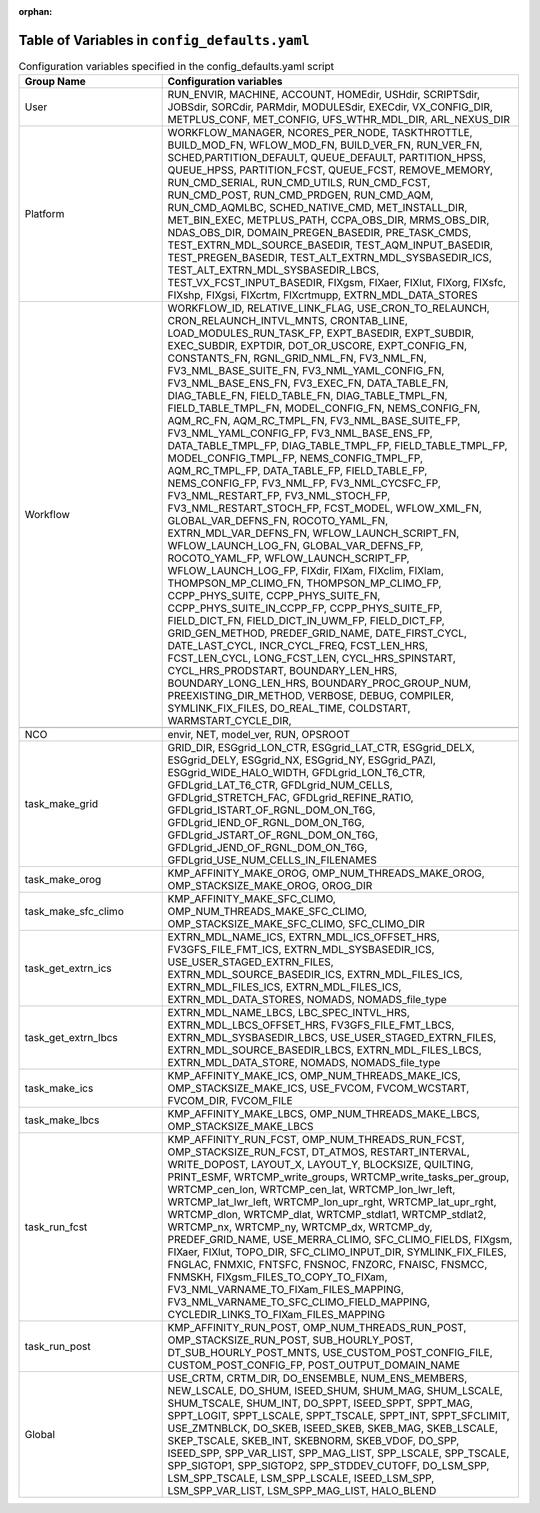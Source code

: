 :orphan:

================================================
Table of Variables in ``config_defaults.yaml``
================================================

.. list-table::  Configuration variables specified in the config_defaults.yaml script
   :widths: 20 50
   :header-rows: 1

   * - Group Name
     - Configuration variables
   * - User
     - RUN_ENVIR, MACHINE, ACCOUNT, HOMEdir, USHdir, SCRIPTSdir, JOBSdir, SORCdir, PARMdir, MODULESdir, EXECdir, VX_CONFIG_DIR, METPLUS_CONF, MET_CONFIG, UFS_WTHR_MDL_DIR, ARL_NEXUS_DIR
   * - Platform
     - WORKFLOW_MANAGER, NCORES_PER_NODE, TASKTHROTTLE, BUILD_MOD_FN, WFLOW_MOD_FN, BUILD_VER_FN, RUN_VER_FN, SCHED,PARTITION_DEFAULT, QUEUE_DEFAULT, PARTITION_HPSS, 
       QUEUE_HPSS, PARTITION_FCST, QUEUE_FCST, REMOVE_MEMORY, RUN_CMD_SERIAL, RUN_CMD_UTILS, RUN_CMD_FCST, RUN_CMD_POST, RUN_CMD_PRDGEN, RUN_CMD_AQM, 
       RUN_CMD_AQMLBC, SCHED_NATIVE_CMD, MET_INSTALL_DIR, MET_BIN_EXEC, METPLUS_PATH, CCPA_OBS_DIR, MRMS_OBS_DIR, NDAS_OBS_DIR, DOMAIN_PREGEN_BASEDIR, PRE_TASK_CMDS, 
       TEST_EXTRN_MDL_SOURCE_BASEDIR, TEST_AQM_INPUT_BASEDIR, TEST_PREGEN_BASEDIR, TEST_ALT_EXTRN_MDL_SYSBASEDIR_ICS, TEST_ALT_EXTRN_MDL_SYSBASEDIR_LBCS, 
       TEST_VX_FCST_INPUT_BASEDIR, FIXgsm, FIXaer, FIXlut, FIXorg, FIXsfc, FIXshp, FIXgsi, FIXcrtm, FIXcrtmupp, EXTRN_MDL_DATA_STORES
   * - Workflow
     - WORKFLOW_ID, RELATIVE_LINK_FLAG, USE_CRON_TO_RELAUNCH, CRON_RELAUNCH_INTVL_MNTS, CRONTAB_LINE, LOAD_MODULES_RUN_TASK_FP, EXPT_BASEDIR, EXPT_SUBDIR, EXEC_SUBDIR, 
       EXPTDIR, DOT_OR_USCORE, EXPT_CONFIG_FN, CONSTANTS_FN, RGNL_GRID_NML_FN, FV3_NML_FN, FV3_NML_BASE_SUITE_FN, FV3_NML_YAML_CONFIG_FN, FV3_NML_BASE_ENS_FN, 
       FV3_EXEC_FN, DATA_TABLE_FN, DIAG_TABLE_FN, FIELD_TABLE_FN, DIAG_TABLE_TMPL_FN, FIELD_TABLE_TMPL_FN, MODEL_CONFIG_FN, NEMS_CONFIG_FN, AQM_RC_FN, AQM_RC_TMPL_FN, 
       FV3_NML_BASE_SUITE_FP, FV3_NML_YAML_CONFIG_FP, FV3_NML_BASE_ENS_FP, DATA_TABLE_TMPL_FP, DIAG_TABLE_TMPL_FP, FIELD_TABLE_TMPL_FP, 
       MODEL_CONFIG_TMPL_FP, NEMS_CONFIG_TMPL_FP, AQM_RC_TMPL_FP, DATA_TABLE_FP, FIELD_TABLE_FP, NEMS_CONFIG_FP, FV3_NML_FP, FV3_NML_CYCSFC_FP,
       FV3_NML_RESTART_FP, FV3_NML_STOCH_FP, FV3_NML_RESTART_STOCH_FP, FCST_MODEL, WFLOW_XML_FN, GLOBAL_VAR_DEFNS_FN, ROCOTO_YAML_FN, EXTRN_MDL_VAR_DEFNS_FN, 
       WFLOW_LAUNCH_SCRIPT_FN, WFLOW_LAUNCH_LOG_FN, GLOBAL_VAR_DEFNS_FP, ROCOTO_YAML_FP, WFLOW_LAUNCH_SCRIPT_FP, WFLOW_LAUNCH_LOG_FP, FIXdir, FIXam, 
       FIXclim, FIXlam, THOMPSON_MP_CLIMO_FN, THOMPSON_MP_CLIMO_FP, CCPP_PHYS_SUITE, CCPP_PHYS_SUITE_FN, CCPP_PHYS_SUITE_IN_CCPP_FP, CCPP_PHYS_SUITE_FP,
       FIELD_DICT_FN, FIELD_DICT_IN_UWM_FP, FIELD_DICT_FP, GRID_GEN_METHOD, PREDEF_GRID_NAME, DATE_FIRST_CYCL, DATE_LAST_CYCL, INCR_CYCL_FREQ, FCST_LEN_HRS, 
       FCST_LEN_CYCL, LONG_FCST_LEN, CYCL_HRS_SPINSTART, CYCL_HRS_PRODSTART, BOUNDARY_LEN_HRS, BOUNDARY_LONG_LEN_HRS, BOUNDARY_PROC_GROUP_NUM, 
       PREEXISTING_DIR_METHOD, VERBOSE, DEBUG, COMPILER, SYMLINK_FIX_FILES, DO_REAL_TIME, COLDSTART, WARMSTART_CYCLE_DIR, 
   * -
     -
   * - NCO
     - envir, NET, model_ver, RUN, OPSROOT
   * - task_make_grid
     - GRID_DIR, ESGgrid_LON_CTR, ESGgrid_LAT_CTR, ESGgrid_DELX, ESGgrid_DELY, ESGgrid_NX, ESGgrid_NY, ESGgrid_PAZI, ESGgrid_WIDE_HALO_WIDTH, 
       GFDLgrid_LON_T6_CTR, GFDLgrid_LAT_T6_CTR, GFDLgrid_NUM_CELLS, GFDLgrid_STRETCH_FAC, GFDLgrid_REFINE_RATIO, GFDLgrid_ISTART_OF_RGNL_DOM_ON_T6G, 
       GFDLgrid_IEND_OF_RGNL_DOM_ON_T6G, GFDLgrid_JSTART_OF_RGNL_DOM_ON_T6G, GFDLgrid_JEND_OF_RGNL_DOM_ON_T6G, GFDLgrid_USE_NUM_CELLS_IN_FILENAMES
   * - task_make_orog
     - KMP_AFFINITY_MAKE_OROG, OMP_NUM_THREADS_MAKE_OROG, OMP_STACKSIZE_MAKE_OROG, OROG_DIR 
   * - task_make_sfc_climo
     - KMP_AFFINITY_MAKE_SFC_CLIMO, OMP_NUM_THREADS_MAKE_SFC_CLIMO, OMP_STACKSIZE_MAKE_SFC_CLIMO, SFC_CLIMO_DIR
   * - task_get_extrn_ics
     - EXTRN_MDL_NAME_ICS, EXTRN_MDL_ICS_OFFSET_HRS, FV3GFS_FILE_FMT_ICS, EXTRN_MDL_SYSBASEDIR_ICS, USE_USER_STAGED_EXTRN_FILES, 
       EXTRN_MDL_SOURCE_BASEDIR_ICS, EXTRN_MDL_FILES_ICS, EXTRN_MDL_FILES_ICS, EXTRN_MDL_FILES_ICS, EXTRN_MDL_DATA_STORES, NOMADS, NOMADS_file_type
   * - task_get_extrn_lbcs
     - EXTRN_MDL_NAME_LBCS, LBC_SPEC_INTVL_HRS, EXTRN_MDL_LBCS_OFFSET_HRS, FV3GFS_FILE_FMT_LBCS, EXTRN_MDL_SYSBASEDIR_LBCS, 
       USE_USER_STAGED_EXTRN_FILES, EXTRN_MDL_SOURCE_BASEDIR_LBCS, EXTRN_MDL_FILES_LBCS, EXTRN_MDL_DATA_STORE, NOMADS, NOMADS_file_type
   * - task_make_ics
     - KMP_AFFINITY_MAKE_ICS, OMP_NUM_THREADS_MAKE_ICS, OMP_STACKSIZE_MAKE_ICS, USE_FVCOM, FVCOM_WCSTART, FVCOM_DIR, FVCOM_FILE
   * - task_make_lbcs
     - KMP_AFFINITY_MAKE_LBCS, OMP_NUM_THREADS_MAKE_LBCS, OMP_STACKSIZE_MAKE_LBCS
   * - task_run_fcst
     - KMP_AFFINITY_RUN_FCST, OMP_NUM_THREADS_RUN_FCST, OMP_STACKSIZE_RUN_FCST, DT_ATMOS, RESTART_INTERVAL, WRITE_DOPOST, 
       LAYOUT_X, LAYOUT_Y, BLOCKSIZE, QUILTING, PRINT_ESMF, WRTCMP_write_groups, WRTCMP_write_tasks_per_group, WRTCMP_cen_lon, 
       WRTCMP_cen_lat, WRTCMP_lon_lwr_left, WRTCMP_lat_lwr_left, WRTCMP_lon_upr_rght, WRTCMP_lat_upr_rght, WRTCMP_dlon, 
       WRTCMP_dlat, WRTCMP_stdlat1, WRTCMP_stdlat2, WRTCMP_nx, WRTCMP_ny, WRTCMP_dx, WRTCMP_dy, PREDEF_GRID_NAME, USE_MERRA_CLIMO, 
       SFC_CLIMO_FIELDS, FIXgsm, FIXaer, FIXlut, TOPO_DIR, SFC_CLIMO_INPUT_DIR, SYMLINK_FIX_FILES, FNGLAC, FNMXIC, FNTSFC, 
       FNSNOC, FNZORC, FNAISC, FNSMCC, FNMSKH, FIXgsm_FILES_TO_COPY_TO_FIXam, FV3_NML_VARNAME_TO_FIXam_FILES_MAPPING, 
       FV3_NML_VARNAME_TO_SFC_CLIMO_FIELD_MAPPING, CYCLEDIR_LINKS_TO_FIXam_FILES_MAPPING
   * - task_run_post
     - KMP_AFFINITY_RUN_POST, OMP_NUM_THREADS_RUN_POST, OMP_STACKSIZE_RUN_POST, SUB_HOURLY_POST, DT_SUB_HOURLY_POST_MNTS, 
       USE_CUSTOM_POST_CONFIG_FILE, CUSTOM_POST_CONFIG_FP, POST_OUTPUT_DOMAIN_NAME
   * - Global
     - USE_CRTM, CRTM_DIR, DO_ENSEMBLE, NUM_ENS_MEMBERS, NEW_LSCALE, DO_SHUM, ISEED_SHUM, SHUM_MAG, SHUM_LSCALE, SHUM_TSCALE, SHUM_INT, 
       DO_SPPT, ISEED_SPPT, SPPT_MAG, SPPT_LOGIT, SPPT_LSCALE, SPPT_TSCALE, SPPT_INT, SPPT_SFCLIMIT, USE_ZMTNBLCK, DO_SKEB, ISEED_SKEB, 
       SKEB_MAG, SKEB_LSCALE, SKEP_TSCALE, SKEB_INT, SKEBNORM, SKEB_VDOF, DO_SPP, ISEED_SPP, SPP_VAR_LIST, SPP_MAG_LIST, SPP_LSCALE, 
       SPP_TSCALE, SPP_SIGTOP1, SPP_SIGTOP2, SPP_STDDEV_CUTOFF, DO_LSM_SPP, LSM_SPP_TSCALE, LSM_SPP_LSCALE, ISEED_LSM_SPP, LSM_SPP_VAR_LIST, 
       LSM_SPP_MAG_LIST, HALO_BLEND 
